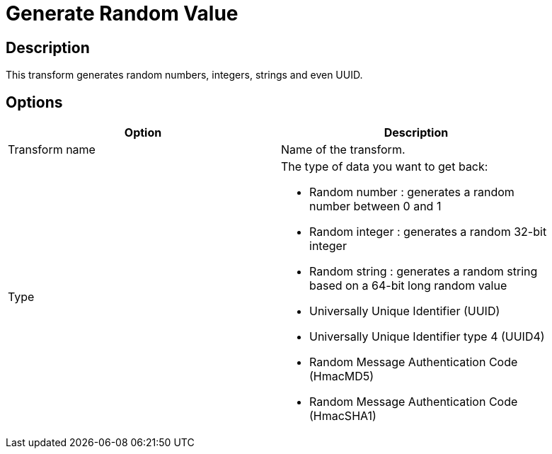 :documentationPath: /plugins/transforms/
:language: en_US
:page-alternativeEditUrl: https://github.com/apache/incubator-hop/edit/master/plugins/transforms/randomvalue/src/main/doc/randomvalue.adoc
= Generate Random Value

== Description

This transform generates random numbers, integers, strings and even UUID.

== Options

[width="90%", options="header"]
|===
|Option|Description
|Transform name|Name of the transform.
|Type a|The type of data you want to get back:

* Random number : generates a random number between 0 and 1
* Random integer : generates a random 32-bit integer
* Random string : generates a random string based on a 64-bit long random value
* Universally Unique Identifier (UUID)
* Universally Unique Identifier type 4 (UUID4)
* Random Message Authentication Code (HmacMD5)
* Random Message Authentication Code (HmacSHA1)

|===
